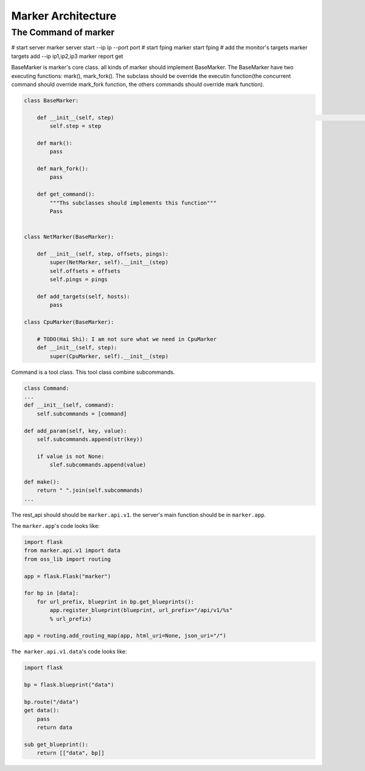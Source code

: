 ===================
Marker Architecture
===================

The Command of marker
=======================
# start server
marker server start --ip ip --port port
# start fping
marker start fping
# add the monitor's targets
marker targets add --ip ip1,ip2,ip3
marker report get

BaseMarker is marker's core class. all kinds of marker should implement
BaseMarker. The BaseMarker have two executing functions: mark(), mark_fork().
The subclass should be override the executin function(the concurrent command
should override mark_fork function, the others commands should override
mark function).

.. code-block:: python

    class BaseMarker:

        def __init__(self, step)                                                                                                                                                                                                                                                                                                                                                                                                                                                                                                                                                                                                                                                                                                                                                                                                                                                                                                                                                                                                                                                                                                                                                                                                                                                                                                                                                                                                                                                                                                                                                                                                                                                                                                                                                                                                                                                                                                                                                                                                                                                                                                                                                                                                                                                                                                                                                                                                                                                                                                                                                                                                                                                                                                                                                                                                                                                                                                                                                                                                                                                                                                                                                                                                                                                                                                                                                                                                                                                                                                                                                                                                                                                                                                                                                                                                                                                                                                                                                                                                                                                                                                                                                                                                                                                                                                                                                                                                                                                                                                                                                                                                                                                                                                                                                                                                                                                                                                                                                                                                                                                                                                                                                                                                                                                                                                                                                                                                                                                                            (self, step):
            self.step = step

        def mark():
            pass

        def mark_fork():
            pass

        def get_command():
            """Ths subclasses should implements this function"""
            Pass


    class NetMarker(BaseMarker):

        def __init__(self, step, offsets, pings):
            super(NetMarker, self).__init__(step)
            self.offsets = offsets
            self.pings = pings

        def add_targets(self, hosts):
            pass

    class CpuMarker(BaseMarker):

        # TODO(Hai Shi): I am not sure what we need in CpuMarker
        def __init__(self, step):
            super(CpuMarker, self).__init__(step)


Command is a tool class. This tool class combine subcommands.

.. code-block:: python

    class Command:
    ...
    def __init__(self, command):
        self.subcommands = [command]

    def add_param(self, key, value):
        self.subcommands.append(str(key))

        if value is not None:
            slef.subcommands.append(value)

    def make():
        return " ".join(self.subcommands)
    ...

The rest_api should should be ``marker.api.v1``. the server's main function
should be in ``marker.app``.

The ``marker.app``'s code looks like:

.. code-block:: python

    import flask
    from marker.api.v1 import data
    from oss_lib import routing

    app = flask.Flask("marker")

    for bp in [data]:
        for url_prefix, blueprint in bp.get_blueprints():
            app.register_blueprint(blueprint, url_prefix="/api/v1/%s"
            % url_prefix)

    app = routing.add_routing_map(app, html_uri=None, json_uri="/")

``The marker.api.v1.data``'s code looks like:

.. code-block:: python

    import flask

    bp = flask.blueprint("data")

    bp.route("/data")
    get data():
        pass
        return data

    sub get_blueprint():
        return [["data", bp]]
